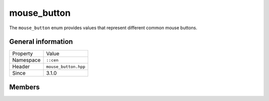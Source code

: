 mouse_button
============

The ``mouse_button`` enum provides values that represent different 
common mouse buttons.

General information
-------------------

======================  =========================================
  Property               Value
----------------------  -----------------------------------------
Namespace                ``::cen``
Header                   ``mouse_button.hpp``
Since                    3.1.0
======================  =========================================

Members
-------

.. doxygenenum:: cen::mouse_button
  :outline:
  :no-link:
